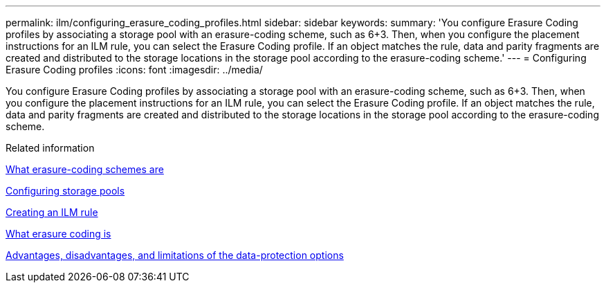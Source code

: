 ---
permalink: ilm/configuring_erasure_coding_profiles.html
sidebar: sidebar
keywords: 
summary: 'You configure Erasure Coding profiles by associating a storage pool with an erasure-coding scheme, such as 6+3. Then, when you configure the placement instructions for an ILM rule, you can select the Erasure Coding profile. If an object matches the rule, data and parity fragments are created and distributed to the storage locations in the storage pool according to the erasure-coding scheme.'
---
= Configuring Erasure Coding profiles
:icons: font
:imagesdir: ../media/

[.lead]
You configure Erasure Coding profiles by associating a storage pool with an erasure-coding scheme, such as 6+3. Then, when you configure the placement instructions for an ILM rule, you can select the Erasure Coding profile. If an object matches the rule, data and parity fragments are created and distributed to the storage locations in the storage pool according to the erasure-coding scheme.

.Related information

xref:what_erasure_coding_schemes_are.adoc[What erasure-coding schemes are]

xref:configuring_storage_pools.adoc[Configuring storage pools]

xref:creating_ilm_rule.adoc[Creating an ILM rule]

xref:what_erasure_coding_is.adoc[What erasure coding is]

xref:advantages_disadvantages_of_ingest_options.adoc[Advantages, disadvantages, and limitations of the data-protection options]
